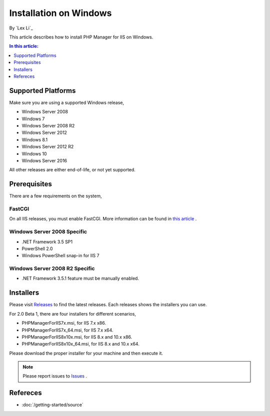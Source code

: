 Installation on Windows
=======================

By `Lex Li`_

This article describes how to install PHP Manager for IIS on Windows.

.. contents:: In this article:
  :local:
  :depth: 1

Supported Platforms
-------------------
Make sure you are using a supported Windows release,

* Windows Server 2008
* Windows 7
* Windows Server 2008 R2
* Windows Server 2012
* Windows 8.1
* Windows Server 2012 R2
* Windows 10
* Windows Server 2016

All other releases are either end-of-life, or not yet supported.

Prerequisites
-------------
There are a few requirements on the system,

FastCGI
^^^^^^^
On all IIS releases, you must enable FastCGI. More information can be found in
`this article <https://docs.microsoft.com/en-us/iis/application-frameworks/install-and-configure-php-on-iis/enable-fastcgi-support-in-iis-7-on-windows-server-2008-windows-server-2008-r2-windows-vista-or-windows-7>`_ .

Windows Server 2008 Specific
^^^^^^^^^^^^^^^^^^^^^^^^^^^^
* .NET Framework 3.5 SP1
* PowerShell 2.0
* Windows PowerShell snap-in for IIS 7

Windows Server 2008 R2 Specific
^^^^^^^^^^^^^^^^^^^^^^^^^^^^^^^
* .NET Framework 3.5.1 feature must be manually enabled.

Installers
----------
Please visit `Releases <https://github.com/phpmanager/phpmanager/releases>`_ to
find the latest releases. Each releases shows the installers you can use.

For 2.0 Beta 1, there are four installers for different scenarios,

* PHPManagerForIIS7x.msi, for IIS 7.x x86.
* PHPManagerForIIS7x_64.msi, for IIS 7.x x64.
* PHPManagerForIIS8x10x.msi, for IIS 8.x and 10.x x86.
* PHPManagerForIIS8x10x_64.msi, for IIS 8.x and 10.x x64.

Please download the proper installer for your machine and then execute it.

.. note:: Please report issues to `Issues
   <https://github.com/phpmanager/phpmanager/issues>`_ .

Refereces
---------

- :doc:`/getting-started/source`

